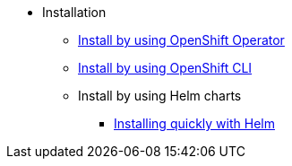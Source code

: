 * Installation
** xref:install-ocp-operator.adoc[Install by using OpenShift Operator]
** xref:install-quick-roxctl.adoc[Install by using OpenShift CLI]
** Install by using Helm charts
*** xref:./installing-helm/install-helm-quick.adoc[Installing quickly with Helm]
